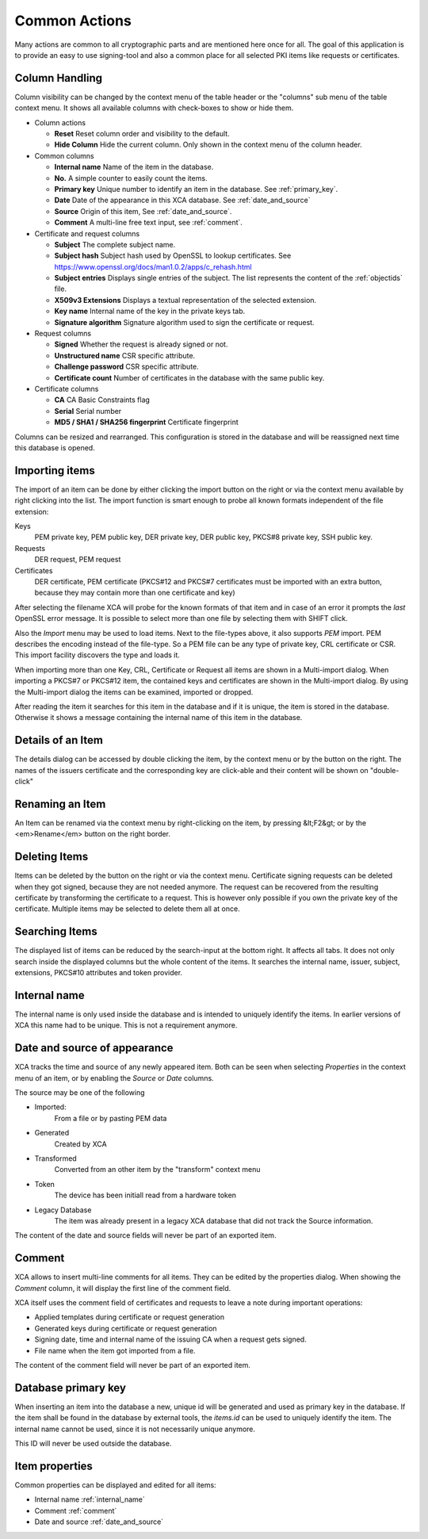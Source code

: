 
Common Actions
==============

Many actions are common to all cryptographic parts and are mentioned
here once for all.
The goal of this application is to provide an easy to use signing-tool and
also a common place for all selected PKI items like requests or certificates.

.. _columns:
.. index:: columns (columns)

Column Handling
---------------

Column visibility can be changed by the context menu of the table header
or the "columns" sub menu of the table context menu.
It shows all available columns with check-boxes to show or hide them.

- Column actions

  - **Reset**
    Reset column order and visibility to the default.
  - **Hide Column**
    Hide the current column.
    Only shown in the context menu of the column header.

- Common columns

  - **Internal name**
    Name of the item in the database.
  - **No.**
    A simple counter to easily count the items.
  - **Primary key**
    Unique number to identify an item in the database.
    See :ref:`primary_key`.
  - **Date**
    Date of the appearance in this XCA database.
    See :ref:`date_and_source`
  - **Source**
    Origin of this item, See :ref:`date_and_source`.
  - **Comment**
    A multi-line free text input, see :ref:`comment`.

- Certificate and request columns

  - **Subject**
    The complete subject name.
  - **Subject hash**
    Subject hash used by OpenSSL to lookup certificates. See
    https://www.openssl.org/docs/man1.0.2/apps/c_rehash.html
  - **Subject entries**
    Displays single entries of the subject.
    The list represents the content of the :ref:`objectids` file.
  - **X509v3 Extensions**
    Displays a textual representation of the selected extension.
  - **Key name**
    Internal name of the key in the private keys tab.
  - **Signature algorithm**
    Signature algorithm used to sign the certificate or request.

- Request columns

  - **Signed**
    Whether the request is already signed or not.
  - **Unstructured name**
    CSR specific attribute.
  - **Challenge password**
    CSR specific attribute.
  - **Certificate count**
    Number of certificates in the database with the same public key.

- Certificate columns

  - **CA**
    CA Basic Constraints flag
  - **Serial**
    Serial number
  - **MD5 / SHA1 / SHA256 fingerprint**
    Certificate fingerprint

Columns can be resized and rearranged.
This configuration is stored in the database and will be reassigned next time
this database is opened.

.. index:: import (import)

Importing items
---------------

The import of an item can be done by either clicking the import button
on the right or via the context menu available by right clicking into the list.
The import function is smart enough to probe all known formats independent
of the file extension:

Keys
  PEM private key, PEM public key, DER private key,
  DER public key, PKCS#8 private key, SSH public key.
Requests
  DER request, PEM request
Certificates
  DER certificate, PEM certificate
  (PKCS#12 and PKCS#7 certificates must be imported with an
  extra button, because they may contain more than
  one certificate and key)

After selecting the filename XCA will probe for the known formats of that item
and in case of an error it prompts the *last* OpenSSL error message.
It is possible to select more than one file by selecting them with SHIFT click.

Also the *Import* menu may be used to load items. Next to the file-types
above, it also supports *PEM* import. PEM describes the encoding
instead of the file-type. So a PEM file can be any type of private key, CRL
certificate or CSR. This import facility discovers the type and loads it.

When importing more than one Key, CRL, Certificate or Request
all items are shown in a Multi-import dialog.
When importing a PKCS#7 or PKCS#12 item, the contained keys
and certificates are shown in the Multi-import dialog.
By using the Multi-import dialog the items can be examined, imported or dropped.

After reading the item it searches for this item in the database and if it
is unique, the item is stored in the database. Otherwise it shows a message
containing the internal name of this item in the database.

Details of an Item
------------------

The details dialog can be accessed by double clicking the item,
by the context menu or by the button on the right.
The names of the issuers certificate and the corresponding key
are click-able and their content will be shown on "double-click"

Renaming an Item
----------------

An Item can be renamed via the context menu by right-clicking on the item,
by pressing &lt;F2&gt; or by the <em>Rename</em> button on the right border.

Deleting Items
--------------

Items can be deleted by the button on the right or via the context menu.
Certificate signing requests can be deleted
when they got signed, because they are not needed anymore.
The request can be recovered from the resulting certificate by
transforming the certificate to a request.
This is however only possible if you own the private key of the
certificate. Multiple items may be selected to delete them all at once.

Searching Items
---------------

The displayed list of items can be reduced by the search-input at the
bottom right. It affects all tabs. It does not only search inside the displayed columns but the whole content of the items. It searches the internal name,
issuer, subject, extensions, PKCS#10 attributes and token provider.

.. _internal_name:

Internal name
-------------

The internal name is only used inside the database and is intended
to uniquely identify the items. In earlier versions of XCA this name
had to be unique. This is not a requirement anymore.

.. _date_and_source:

Date and source of appearance
-----------------------------

XCA tracks the time and source of any newly appeared item.
Both can be seen when selecting *Properties* in the
context menu of an item, or by enabling the *Source* or
*Date* columns.

The source may be one of the following

- Imported:
    From a file or by pasting PEM data
- Generated
    Created by XCA
- Transformed
    Converted from an other item by the "transform" context menu
- Token
    The device has been initiall read from a hardware token
- Legacy Database
    The item was already present in a legacy XCA database that
    did not track the Source information.

The content of the date and source fields will never be
part of an exported item.

.. index:: comment (comment)

.. _comment:

Comment
-------

XCA allows to insert multi-line comments for all items. They can be edited
by the properties dialog. When showing the *Comment*
column, it will display the first line of the comment field.

XCA itself uses the comment field of certificates and requests
to leave a note during important operations:

- Applied templates during certificate or request generation
- Generated keys during certificate or request generation
- Signing date, time and internal name of the issuing CA when
  a request gets signed.
- File name when the item got imported from a file.

The content of the comment field will never be part of an exported item.

.. _primary_key:

Database primary key
--------------------

When inserting an item into the database a new, unique id
will be generated and used as primary key in the database.
If the item shall be found in the database by external tools,
the *items.id* can be used to uniquely identify the item.
The internal name cannot be used, since it is not necessarily unique anymore.

This ID will never be used outside the database.

.. index:: itemproperties (itemproperties)

Item properties
---------------

Common properties can be displayed and edited for all items:

- Internal name :ref:`internal_name`
- Comment :ref:`comment`
- Date and source :ref:`date_and_source`
